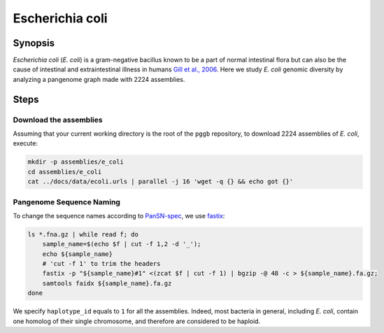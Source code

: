 .. _escherichia-coli:

####################
Escherichia coli
####################

========
Synopsis
========

`Escherichia coli` (`E. coli`) is a gram-negative bacillus known to be a part of normal intestinal flora but can also
be the cause of intestinal and extraintestinal illness in humans `Gill et al., 2006 <https://doi.org/10.1126/science.1124234>`_.
Here we study `E. coli` genomic diversity by analyzing a pangenome graph made with 2224 assemblies.

=====
Steps
=====

-------------------------
Download the assemblies
-------------------------

Assuming that your current working directory is the root of the ``pggb`` repository, to download 2224 assemblies of `E. coli`,
execute:

.. code-block:: bash

    mkdir -p assemblies/e_coli
    cd assemblies/e_coli
    cat ../docs/data/ecoli.urls | parallel -j 16 'wget -q {} && echo got {}'

-------------------------
Pangenome Sequence Naming
-------------------------

To change the sequence names according to `PanSN-spec <https://github.com/pangenome/PanSN-spec>`_, we use `fastix <https://github.com/ekg/fastix>`_:

.. code-block:: bash

    ls *.fna.gz | while read f; do
        sample_name=$(echo $f | cut -f 1,2 -d '_');
        echo ${sample_name}
        # 'cut -f 1' to trim the headers
        fastix -p "${sample_name}#1" <(zcat $f | cut -f 1) | bgzip -@ 48 -c > ${sample_name}.fa.gz;
        samtools faidx ${sample_name}.fa.gz
    done

We specify ``haplotype_id`` equals to ``1`` for all the assemblies.
Indeed, most bacteria in general, including `E. coli`, contain one homolog of their single chromosome, and therefore are considered to be haploid.

